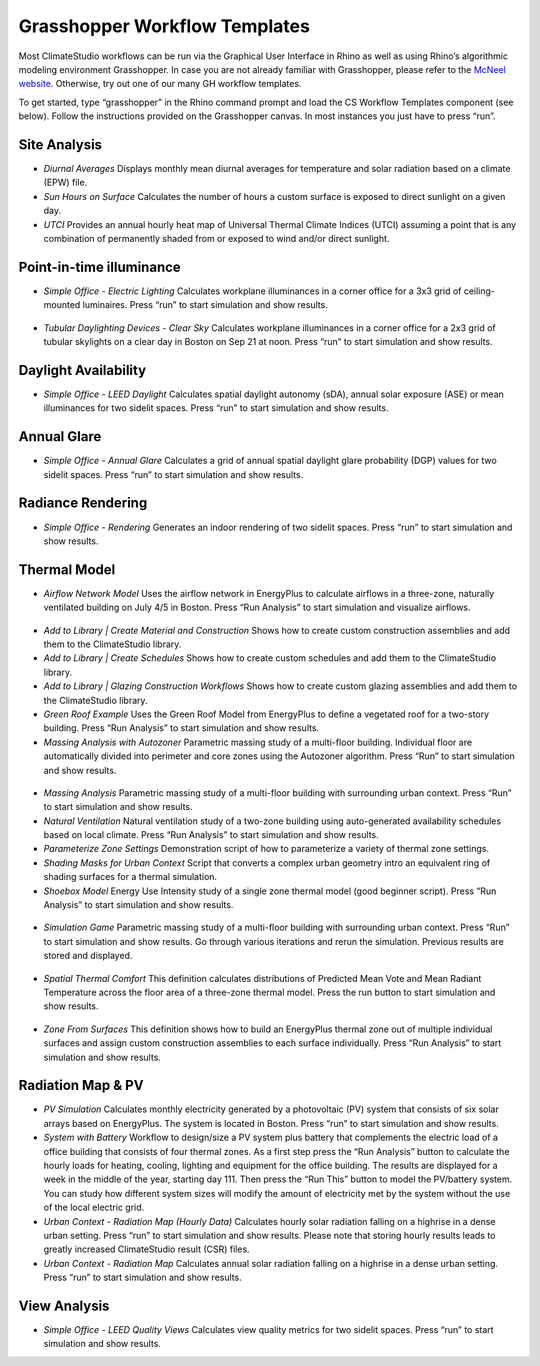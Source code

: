 
Grasshopper Workflow Templates
=================================
Most ClimateStudio workflows can be run via the Graphical User Interface in Rhino as well as using Rhino’s algorithmic modeling environment Grasshopper. In case you are not already familiar with Grasshopper, please refer to the `McNeel website`_. Otherwise, try out one of our many GH workflow templates. 

To get started, type “grasshopper” in the Rhino command prompt and load the CS Workflow Templates component (see below). Follow the instructions provided on the Grasshopper canvas. In most instances you just have to press “run”.  


.. figure:: images/GH_WorkflowTemplates.jpg
   :width: 900px
   :align: center

.. _McNeel website: https://www.grasshopper3d.com/ 



Site Analysis 
----------------

- *Diurnal Averages* Displays monthly mean diurnal averages for temperature and solar radiation based on a climate (EPW) file.
- *Sun Hours on Surface* Calculates the number of hours a custom surface is exposed to direct sunlight on a given day.
- *UTCI* Provides an annual hourly heat map of Universal Thermal Climate Indices (UTCI) assuming a point that is any combination of permanently shaded from or exposed to wind and/or direct sunlight. 


Point-in-time illuminance
-----------------------------

- *Simple Office - Electric Lighting* Calculates workplane illuminances in a corner office for a 3x3 grid of ceiling-mounted luminaires. Press “run” to start simulation and show results.

.. figure:: images/GH_EL_Lighting.jpg
   :width: 900px
   :align: center


   
- *Tubular Daylighting Devices - Clear Sky* Calculates workplane illuminances in a corner office for a 2x3 grid of tubular skylights on a clear day in Boston on Sep 21 at noon. Press “run” to start simulation and show results.

Daylight Availability
-------------------------

- *Simple Office - LEED Daylight* Calculates spatial daylight autonomy (sDA), annual solar exposure (ASE) or mean illuminances for two sidelit spaces. Press “run” to start simulation and show results.

Annual Glare
------------

- *Simple Office - Annual Glare* Calculates a grid of annual spatial daylight glare probability (DGP) values for two sidelit spaces. Press “run” to start simulation and show results.

Radiance Rendering
------------------

- *Simple Office - Rendering* Generates an indoor rendering of two sidelit spaces. Press “run” to start simulation and show results. 

Thermal Model
----------------

- *Airflow Network Model* Uses the airflow network in EnergyPlus to calculate airflows in a three-zone, naturally ventilated building on July 4/5 in Boston. Press “Run Analysis” to start simulation and visualize airflows.

.. figure:: images/GH_AirflowNetwork.jpg
   :width: 900px
   :align: center



- *Add to Library | Create Material and Construction* Shows how to create custom construction assemblies and add them to the ClimateStudio library. 
- *Add to Library | Create Schedules* Shows how to create custom schedules and add them to the ClimateStudio library. 
- *Add to Library | Glazing Construction Workflows* Shows how to create custom glazing assemblies and add them to the ClimateStudio library. 
- *Green Roof Example* Uses the Green Roof Model from EnergyPlus to define a vegetated roof for a two-story building. Press “Run Analysis” to start simulation and show results.
- *Massing Analysis with Autozoner* Parametric massing study of a multi-floor building. Individual floor are automatically divided into perimeter and core zones using the Autozoner algorithm. Press “Run” to start simulation and show results.

.. figure:: images/GH_MassingAutozoner.jpg
   :width: 900px
   :align: center


- *Massing Analysis* Parametric massing study of a multi-floor building with surrounding urban context. Press “Run” to start simulation and show results.
- *Natural Ventilation* Natural ventilation study of a two-zone building using auto-generated availability schedules based on local climate. Press “Run Analysis” to start simulation and show results.	
- *Parameterize Zone Settings* Demonstration script of how to parameterize a variety of thermal zone settings.
- *Shading Masks for Urban Context* Script that converts a complex urban geometry intro an equivalent ring of shading surfaces for a thermal simulation. 
- *Shoebox Model* Energy Use Intensity study of a single zone thermal model (good beginner script). Press “Run Analysis” to start simulation and show results.


.. figure:: images/GH_SHoebox.jpg
   :width: 900px
   :align: center


- *Simulation Game* Parametric massing study of a multi-floor building with surrounding urban context. Press “Run” to start simulation and show results. Go through various iterations and rerun the simulation. Previous results are stored and displayed.


.. figure:: images/GH_SimulationGame.jpg
   :width: 900px
   :align: center


- *Spatial Thermal Comfort* This definition calculates distributions of Predicted Mean Vote and Mean Radiant Temperature across the floor area of a three-zone thermal model. Press the run button  to start simulation and show results.


.. figure:: images/GHSpatialThermalComfort.jpg
   :width: 900px
   :align: center


- *Zone From Surfaces* This definition shows how to build an EnergyPlus thermal zone out of multiple individual surfaces and assign custom construction assemblies to each surface individually. Press “Run Analysis” to start simulation and show results.	

Radiation Map & PV
----------------------

- *PV Simulation* Calculates monthly electricity generated by a photovoltaic (PV) system that consists of six solar arrays based on EnergyPlus. The system is located in Boston. Press “run” to start simulation and show results.
- *System with Battery* Workflow to design/size a PV system plus battery that complements the electric load of a office building that consists of four thermal zones. As a first step press the “Run Analysis” button to calculate the hourly loads for heating, cooling, lighting and equipment for the office building.  The results are displayed for a week in the middle of the year, starting day 111. Then press the “Run This” button to model the PV/battery system. You can study how different system sizes will modify the amount of electricity met by the system without the use of the local electric grid.
- *Urban Context - Radiation Map (Hourly Data)* Calculates hourly solar radiation falling on a highrise in a dense urban setting. Press “run” to start simulation and show results. Please note that storing hourly results leads to greatly increased ClimateStudio result (CSR) files. 
- *Urban Context - Radiation Map* Calculates annual solar radiation falling on a highrise in a dense urban setting. Press “run” to start simulation and show results.

.. figure:: images/GH_RadiationMap.jpg
   :width: 900px
   :align: center



View Analysis
-----------------

- *Simple Office - LEED Quality Views* Calculates view quality metrics for two sidelit spaces. Press “run” to start simulation and show results.
